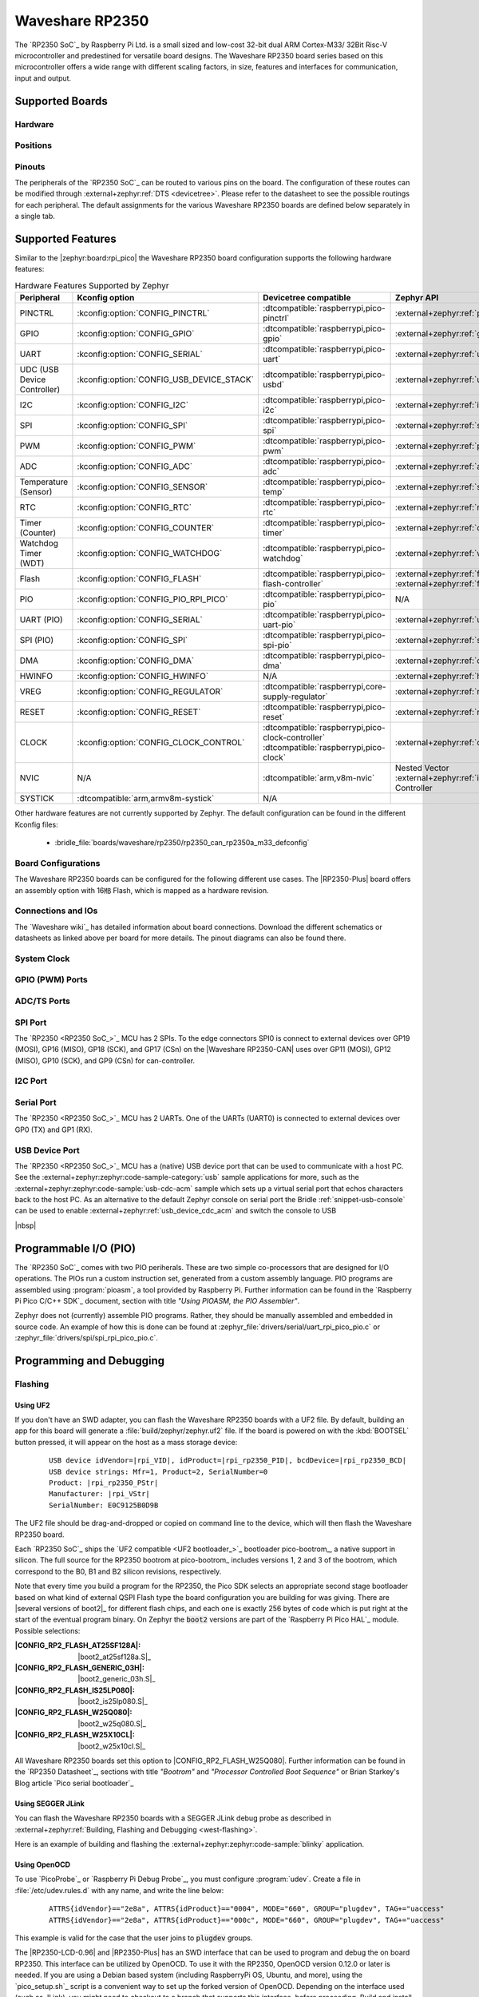 .. _waveshare_rp2350:

Waveshare RP2350
################

The `RP2350 SoC`_ by Raspberry Pi Ltd. is a small sized and low-cost 32-bit
dual ARM Cortex-M33/ 32Bit Risc-V microcontroller and predestined for versatile board
designs. The Waveshare RP2350 board series based on this microcontroller
offers a wide range with different scaling factors, in size, features and
interfaces for communication, input and output.

Supported Boards
****************

Hardware
========

.. tabs::

   .. group-tab:: RP2350-CAN

      .. _rp2350_can:

      .. include:: rp2350-can/hardware.rsti


Positions
=========

.. tabs::

   .. group-tab:: RP2350-CAN

      .. include:: rp2350-can/positions.rsti


Pinouts
=======

The peripherals of the `RP2350 SoC`_ can be routed to various pins on
the board. The configuration of these routes can be modified through
:external+zephyr:ref:`DTS <devicetree>`. Please refer to the datasheet
to see the possible routings for each peripheral. The default assignments
for the various Waveshare RP2350 boards are defined below separately
in a single tab.

.. tabs::

   .. group-tab:: RP2350-CAN

      .. include:: rp2350-can/pinouts.rsti


Supported Features
******************

Similar to the |zephyr:board:rpi_pico| the Waveshare RP2350 board configuration
supports the following hardware features:

.. list-table:: Hardware Features Supported by Zephyr
   :class: longtable
   :align: center
   :header-rows: 1

   * - Peripheral
     - Kconfig option
     - Devicetree compatible
     - Zephyr API
   * - PINCTRL
     - :kconfig:option:`CONFIG_PINCTRL`
     - :dtcompatible:`raspberrypi,pico-pinctrl`
     - :external+zephyr:ref:`pinctrl_api`
   * - GPIO
     - :kconfig:option:`CONFIG_GPIO`
     - :dtcompatible:`raspberrypi,pico-gpio`
     - :external+zephyr:ref:`gpio_api`
   * - UART
     - :kconfig:option:`CONFIG_SERIAL`
     - :dtcompatible:`raspberrypi,pico-uart`
     - :external+zephyr:ref:`uart_api`
   * - UDC (USB Device Controller)
     - :kconfig:option:`CONFIG_USB_DEVICE_STACK`
     - :dtcompatible:`raspberrypi,pico-usbd`
     - :external+zephyr:ref:`usb_api`
   * - I2C
     - :kconfig:option:`CONFIG_I2C`
     - :dtcompatible:`raspberrypi,pico-i2c`
     - :external+zephyr:ref:`i2c_api`
   * - SPI
     - :kconfig:option:`CONFIG_SPI`
     - :dtcompatible:`raspberrypi,pico-spi`
     - :external+zephyr:ref:`spi_api`
   * - PWM
     - :kconfig:option:`CONFIG_PWM`
     - :dtcompatible:`raspberrypi,pico-pwm`
     - :external+zephyr:ref:`pwm_api`
   * - ADC
     - :kconfig:option:`CONFIG_ADC`
     - :dtcompatible:`raspberrypi,pico-adc`
     - :external+zephyr:ref:`adc_api`
   * - Temperature (Sensor)
     - :kconfig:option:`CONFIG_SENSOR`
     - :dtcompatible:`raspberrypi,pico-temp`
     - :external+zephyr:ref:`sensor`
   * - RTC
     - :kconfig:option:`CONFIG_RTC`
     - :dtcompatible:`raspberrypi,pico-rtc`
     - :external+zephyr:ref:`rtc_api`
   * - Timer (Counter)
     - :kconfig:option:`CONFIG_COUNTER`
     - :dtcompatible:`raspberrypi,pico-timer`
     - :external+zephyr:ref:`counter_api`
   * - Watchdog Timer (WDT)
     - :kconfig:option:`CONFIG_WATCHDOG`
     - :dtcompatible:`raspberrypi,pico-watchdog`
     - :external+zephyr:ref:`watchdog_api`
   * - Flash
     - :kconfig:option:`CONFIG_FLASH`
     - :dtcompatible:`raspberrypi,pico-flash-controller`
     - :external+zephyr:ref:`flash_api` and
       :external+zephyr:ref:`flash_map_api`
   * - PIO
     - :kconfig:option:`CONFIG_PIO_RPI_PICO`
     - :dtcompatible:`raspberrypi,pico-pio`
     - N/A
   * - UART (PIO)
     - :kconfig:option:`CONFIG_SERIAL`
     - :dtcompatible:`raspberrypi,pico-uart-pio`
     - :external+zephyr:ref:`uart_api`
   * - SPI (PIO)
     - :kconfig:option:`CONFIG_SPI`
     - :dtcompatible:`raspberrypi,pico-spi-pio`
     - :external+zephyr:ref:`spi_api`
   * - DMA
     - :kconfig:option:`CONFIG_DMA`
     - :dtcompatible:`raspberrypi,pico-dma`
     - :external+zephyr:ref:`dma_api`
   * - HWINFO
     - :kconfig:option:`CONFIG_HWINFO`
     - N/A
     - :external+zephyr:ref:`hwinfo_api`
   * - VREG
     - :kconfig:option:`CONFIG_REGULATOR`
     - :dtcompatible:`raspberrypi,core-supply-regulator`
     - :external+zephyr:ref:`regulator_api`
   * - RESET
     - :kconfig:option:`CONFIG_RESET`
     - :dtcompatible:`raspberrypi,pico-reset`
     - :external+zephyr:ref:`reset_api`
   * - CLOCK
     - :kconfig:option:`CONFIG_CLOCK_CONTROL`
     - | :dtcompatible:`raspberrypi,pico-clock-controller`
       | :dtcompatible:`raspberrypi,pico-clock`
     - :external+zephyr:ref:`clock_control_api`
   * - NVIC
     - N/A
     - :dtcompatible:`arm,v8m-nvic`
     - Nested Vector :external+zephyr:ref:`interrupts_v2` Controller
   * - SYSTICK
     - :dtcompatible:`arm,armv8m-systick`
     - N/A
     -

Other hardware features are not currently supported by Zephyr. The default
configuration can be found in the different Kconfig files:

   - :bridle_file:`boards/waveshare/rp2350/rp2350_can_rp2350a_m33_defconfig`


Board Configurations
====================

The Waveshare RP2350 boards can be configured for the following different
use cases. The |RP2350-Plus| board offers an assembly option with 16㎆ Flash,
which is mapped as a hardware revision.

.. tabs::

   .. group-tab:: RP2350-CAN

      .. rubric:: :command:`west build -b rp2350_can/rp2350a/m33`

      Use the serial port UART0 on edge header as
      Zephyr console and for the shell.

      .. rubric:: :command:`west build -b rp2350_can/rp2350a/m33 -S usb-console`

      Use the native USB device port with CDC-ACM as
      Zephyr console and for the shell.


Connections and IOs
===================

The `Waveshare wiki`_ has detailed information about board connections.
Download the different schematics or datasheets as linked above per board
for more details. The pinout diagrams can also be found there.

System Clock
============


GPIO (PWM) Ports
================


ADC/TS Ports
============


SPI Port
========

The `RP2350 <RP2350 SoC_>`_ MCU has 2 SPIs. To the edge connectors SPI0 is
connect to external devices over GP19 (MOSI), GP16 (MISO), GP18 (SCK), and
GP17 (CSn) on the |Waveshare RP2350-CAN| uses  over GP11 (MOSI), GP12 (MISO),
GP10 (SCK), and GP9 (CSn) for can-controller.


I2C Port
========


Serial Port
===========

The `RP2350 <RP2350 SoC_>`_ MCU has 2 UARTs. One of the UARTs (UART0) is
connected to external devices over GP0 (TX) and GP1 (RX).


USB Device Port
===============

The `RP2350 <RP2350 SoC_>`_ MCU has a (native) USB device port that can be used
to communicate with a host PC. See the
:external+zephyr:zephyr:code-sample-category:`usb` sample applications for more,
such as the :external+zephyr:zephyr:code-sample:`usb-cdc-acm` sample which sets
up a virtual serial port that echos characters back to the host PC.
As an alternative to the default Zephyr console on serial port the
Bridle :ref:`snippet-usb-console` can be used to enable
:external+zephyr:ref:`usb_device_cdc_acm` and switch the console to USB

.. tabs::

   .. group-tab:: RP2350-One

         .. container:: highlight-console notranslate literal-block

            .. parsed-literal::

               USB device idVendor=\ |rp2350_can_VID|, idProduct=\ |rp2350_can_PID_CON|, bcdDevice=\ |waveshare_rp2350_BCD_CON|
               USB device strings: Mfr=1, Product=2, SerialNumber=3
               Product: |rp2350_can_PStr_CON|
               Manufacturer: |rp2350_can_VStr|
               SerialNumber: B69F8448A6E91514


|nbsp|

Programmable I/O (PIO)
**********************

The `RP2350 SoC`_ comes with two PIO periherals. These are two simple
co-processors that are designed for I/O operations. The PIOs run a custom
instruction set, generated from a custom assembly language. PIO programs
are assembled using :program:`pioasm`, a tool provided by Raspberry Pi.
Further information can be found in the `Raspberry Pi Pico C/C++ SDK`_
document, section with title :emphasis:`"Using PIOASM, the PIO Assembler"`.

Zephyr does not (currently) assemble PIO programs. Rather, they should be
manually assembled and embedded in source code. An example of how this is done
can be found at :zephyr_file:`drivers/serial/uart_rpi_pico_pio.c` or
:zephyr_file:`drivers/spi/spi_rpi_pico_pio.c`.

Programming and Debugging
*************************

Flashing
========

Using UF2
---------

If you don't have an SWD adapter, you can flash the Waveshare RP2350 boards
with a UF2 file. By default, building an app for this board will generate a
:file:`build/zephyr/zephyr.uf2` file. If the board is powered on with the
:kbd:`BOOTSEL` button pressed, it will appear on the host as a mass
storage device:

   .. container:: highlight-console notranslate literal-block

      .. parsed-literal::

         USB device idVendor=\ |rpi_VID|, idProduct=\ |rpi_rp2350_PID|, bcdDevice=\ |rpi_rp2350_BCD|
         USB device strings: Mfr=1, Product=2, SerialNumber=0
         Product: |rpi_rp2350_PStr|
         Manufacturer: |rpi_VStr|
         SerialNumber: E0C9125B0D9B

The UF2 file should be drag-and-dropped or copied on command line to the
device, which will then flash the Waveshare RP2350 board.

Each `RP2350 SoC`_ ships the `UF2 compatible <UF2 bootloader_>`_ bootloader
pico-bootrom_, a native support in silicon. The full source for the RP2350
bootrom at pico-bootrom_ includes versions 1, 2 and 3 of the bootrom, which
correspond to the B0, B1 and B2 silicon revisions, respectively.

Note that every time you build a program for the RP2350, the Pico SDK selects
an appropriate second stage bootloader based on what kind of external QSPI
Flash type the board configuration you are building for was giving. There
are |several versions of boot2|_ for different flash chips, and each one is
exactly 256 bytes of code which is put right at the start of the eventual
program binary. On Zephyr the :code:`boot2` versions are part of the
`Raspberry Pi Pico HAL`_ module. Possible selections:

:|CONFIG_RP2_FLASH_AT25SF128A|: |boot2_at25sf128a.S|_
:|CONFIG_RP2_FLASH_GENERIC_03H|: |boot2_generic_03h.S|_
:|CONFIG_RP2_FLASH_IS25LP080|: |boot2_is25lp080.S|_
:|CONFIG_RP2_FLASH_W25Q080|: |boot2_w25q080.S|_
:|CONFIG_RP2_FLASH_W25X10CL|: |boot2_w25x10cl.S|_

All Waveshare RP2350 boards set this option to |CONFIG_RP2_FLASH_W25Q080|.
Further information can be found in the `RP2350 Datasheet`_, sections with
title :emphasis:`"Bootrom"` and :emphasis:`"Processor Controlled Boot Sequence"`
or Brian Starkey's Blog article `Pico serial bootloader`_

Using SEGGER JLink
------------------

You can flash the Waveshare RP2350 boards with a SEGGER JLink debug probe as
described in
:external+zephyr:ref:`Building, Flashing and Debugging <west-flashing>`.

Here is an example of building and flashing the
:external+zephyr:zephyr:code-sample:`blinky` application.

.. zephyr-app-commands::
   :app: zephyr/samples/basic/blinky
   :board: rp2350_can/rp2350a/m33
   :build-dir: rp2350_can
   :goals: flash
   :flash-args: -r jlink
   :west-args: -p

Using OpenOCD
-------------

To use `PicoProbe`_ or `Raspberry Pi Debug Probe`_, you must configure
:program:`udev`. Create a file in :file:`/etc/udev.rules.d` with any name,
and write the line below:

   .. container:: highlight highlight-none notranslate literal-block

      .. parsed-literal::

         ATTRS{idVendor}=="2e8a", ATTRS{idProduct}=="0004", MODE="660", GROUP="plugdev", TAG+="uaccess"
         ATTRS{idVendor}=="2e8a", ATTRS{idProduct}=="000c", MODE="660", GROUP="plugdev", TAG+="uaccess"

This example is valid for the case that the user joins to :code:`plugdev`
groups.

The |RP2350-LCD-0.96| and |RP2350-Plus| has an SWD interface that can be used
to program and debug the on board RP2350. This interface can be utilized by
OpenOCD. To use it with the RP2350, OpenOCD version 0.12.0 or later is needed.
If you are using a Debian based system (including RaspberryPi OS, Ubuntu,
and more), using the `pico_setup.sh`_ script is a convenient way to set up
the forked version of OpenOCD. Depending on the interface used (such as JLink),
you might need to checkout to a branch that supports this interface, before
proceeding. Build and install OpenOCD as described in the README.

Here is an example of building and flashing the
:external+zephyr:zephyr:code-sample:`blinky` application.

.. zephyr-app-commands::
   :app: zephyr/samples/basic/blinky
   :board: rp2350_can/rp2350a/m33
   :build-dir: rp2350_can
   :goals: flash
   :west-args: -p
   :flash-args: -r openocd
   :gen-args: \
              -DOPENOCD=/usr/local/bin/openocd \
              -DOPENOCD_DEFAULT_PATH=/usr/local/share/openocd/scripts \
              -DWAVESHARE_RP2350_DEBUG_ADAPTER=picoprobe

Set the environment variables :strong:`OPENOCD` to
:file:`/usr/local/bin/openocd` and :strong:`OPENOCD_DEFAULT_PATH` to
:file:`/usr/local/share/openocd/scripts`. This should work with the OpenOCD
that was installed with the default configuration. This configuration also
works with an environment that is set up by the `pico_setup.sh`_ script.

:strong:`WAVESHARE_RP2350_DEBUG_ADAPTER` specifies what debug adapter is
used for debugging. If :strong:`WAVESHARE_RP2350_DEBUG_ADAPTER` was not
assigned, :dfn:`cmsis-dap` is used by default. The other supported adapters
are :dfn:`picoprobe`, :dfn:`raspberrypi-swd`, :dfn:`jlink` and
:dfn:`blackmagicprobe`. How to connect :dfn:`picoprobe` and
:dfn:`raspberrypi-swd` is described in `Getting Started Guide with Raspberry
Pi Pico`_. Any other SWD debug adapter maybe also work with this configuration.
The value of :strong:`WAVESHARE_RP2350_DEBUG_ADAPTER` is cached, so it can
be omitted from :program:`west flash` and :program:`west debug` if it was
previously set while running :program:`west build`.
:strong:`WAVESHARE_RP2350_DEBUG_ADAPTER` is used in an argument to OpenOCD as
:code:`"source [find interface/${WAVESHARE_RP2350_DEBUG_ADAPTER}.cfg]"`. Thus,
:strong:`WAVESHARE_RP2350_DEBUG_ADAPTER` needs to be assigned the file name of
the debug adapter.

You can also flash the board with the following command that directly calls
OpenOCD (assuming a SEGGER JLink adapter is used):

.. code-block:: console

   $ openocd -f interface/jlink.cfg    \
             -c 'transport select swd' \
             -f target/rp2350.cfg      \
             -c "adapter speed 2000"   \
             -c 'targets rp2350.core0' \
             -c 'program path/to/zephyr.elf verify reset exit'

Debugging
=========

The SWD interface can also be used to debug the board. To achieve this, you can
either use SEGGER JLink or OpenOCD.

Using SEGGER JLink
------------------

Use a SEGGER JLink debug probe and follow the instruction in
:external+zephyr:ref:`Building, Flashing and Debugging <west-debugging>`.

Using OpenOCD
-------------

Install OpenOCD as described for flashing the board.

Here is an example for debugging the
:external+zephyr:zephyr:code-sample:`blinky` application.

.. zephyr-app-commands::
   :app: zephyr/samples/basic/blinky
   :board: rp2350_can/rp2350a/m33
   :build-dir: rp2350_can
   :maybe-skip-config:
   :goals: debug
   :west-args: -p
   :flash-args: -r openocd
   :gen-args: \
              -DOPENOCD=/usr/local/bin/openocd \
              -DOPENOCD_DEFAULT_PATH=/usr/local/share/openocd/scripts \
              -DWAVESHARE_RP2350_DEBUG_ADAPTER=raspberrypi-swd
   :host-os: unix

As with flashing, you can specify the debug adapter by specifying
:strong:`WAVESHARE_RP2350_DEBUG_ADAPTER` at :program:`west build` time.
No needs to specify it at :program:`west debug` time.

You can also debug with OpenOCD and gdb launching from command-line.
Run the following command:

.. code-block:: console

   $ openocd -f interface/jlink.cfg    \
             -c 'transport select swd' \
             -f target/rp2350.cfg      \
             -c "adapter speed 2000"   \
             -c 'targets rp2350.core0'

On another terminal, run:

.. code-block:: console

   $ gdb-multiarch

Inside gdb, run:

.. code-block:: console

   (gdb) tar ext :3333
   (gdb) file path/to/zephyr.elf

You can then start debugging the board.

More Samples
************

LED Blinky and Fade
===================

.. tabs::

   .. group-tab:: RP2350-One

      .. rubric:: WS2812 LED Test Pattern by PIO

      See also Zephyr sample: :external+zephyr:zephyr:code-sample:`led-strip`.

      .. image:: rp2350-one/ws2812b.gif
         :align: right
         :alt: Waveshare RP2350-One WS2812 LED Test Pattern

      .. zephyr-app-commands::
         :app: zephyr/samples/drivers/led/led_strip
         :board: rp2350_can/rp2350a/m33
         :build-dir: rp2350_can
         :west-args: -p
         :flash-args: -r uf2
         :goals: flash
         :compact:

      .. hint::

         Neither LED Blinky nor LED Fade can be built and executed on
         |RP2350-One|, because this system has only one digital RGB LED.
         A simple GPIO or PWM control is not possible!


Hello Shell with USB-CDC/ACM Console
====================================

.. tabs::

   .. group-tab:: RP2350-CAN

      .. rubric:: Hello Shell

      .. zephyr-app-commands::
         :app: bridle/samples/helloshell
         :board: rp2350_can/rp2350a/m33
         :build-dir: rp2350_can
         :west-args: -p -S usb-console
         :flash-args: -r uf2
         :goals: flash
         :compact:

      .. include:: rp2350-can/helloshell.rsti


CANnectivity
============

.. tabs::

   .. group-tab:: RP2350-CAN

      .. rubric:: Hello Shell

      .. zephyr-app-commands::
         :app: bridle/samples/helloshell
         :board: rp2350_can/rp2350a/m33
         :build-dir: rp2350_can
         :west-args: -p -S usb-console
         :flash-args: -r uf2
         :goals: flash
         :compact:

      .. include:: rp2350-can/cannectivity.rsti



References
**********

.. target-notes::
